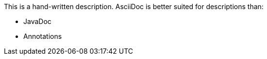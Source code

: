 This is a hand-written description.
AsciiDoc is better suited for descriptions than:

* JavaDoc
* Annotations